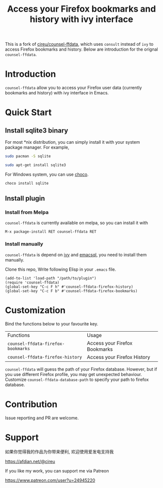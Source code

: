 #+TITLE: Access your Firefox bookmarks and history with ivy interface

This is a fork of [[https://github.com/cireu/counsel-ffdata][cireu/counsel-ffdata]], which uses ~consult~ instead
of ~ivy~ to access Firefox bookmarks and history. Below are
introduction for the orignal ~counsel-ffdata~.

[[http://melpa.org/#/counsel-ffdata][file:http://melpa.org/packages/counsel-ffdata-badge.svg]]

* Introduction

=counsel-ffdata= allow you to access your Firefox user data (currently bookmarks
and history) with ivy interface in Emacs.

[[file:screenshot/access_bookmarks.png]]

[[file:screenshot/access_history.png]]

* Quick Start

** Install sqlite3 binary

For most *nix distribution, you can simply install it with your system package
manager. For example,

#+BEGIN_SRC sh
sudo pacman -S sqlite
#+END_SRC

#+BEGIN_SRC sh
sudo apt-get install sqlite3
#+END_SRC

For Windows system, you can use [[https://github.com/chocolatey/choco][choco]].

#+BEGIN_SRC sh
choco install sqlite
#+END_SRC

** Install plugin

*** Install from Melpa

=counsel-ffdata= is currently available on melpa, so you can install it with

#+BEGIN_SRC 
M-x package-install RET counsel-ffdata RET
#+END_SRC

*** Install manually

=counsel-ffdata= is depend on [[https://github.com/abo-abo/swiper][ivy]] and [[https://github.com/skeeto/emacsql][emacsql]], you need to install them
manually.

Clone this repo, Write following Elisp in your =.emacs= file.

#+BEGIN_SRC elisp
(add-to-list 'load-path "/path/to/plugin")
(require 'counsel-ffdata)
(global-set-key "C-c F h" #'counsel-ffdata-firefox-history)
(global-set-key "C-c F b" #'counsel-ffdata-firefox-bookmarks)
#+END_SRC

* Customization

Bind the functions below to your favourite key.

| Functions                          | Usage                         |
| =counsel-ffdata-firefox-bookmarks= | Access your Firefox Bookmarks |
| =counsel-ffdata-firefox-history=   | Access your Firefox History   |

=counsel-ffdata= will guess the path of your Firefox database.
However, but if you use different Firefox profile, you may get unexpected
behaviour. Customize =counsel-ffdata-database-path= to specify your path to 
firefox database.

* Contribution

Issue reporting and PR are welcome.
* Support

如果你觉得我的作品为你带来便利, 欢迎使用爱发电支持我

https://afdian.net/@cireu

If you like my work, you can support me via Patreon

https://www.patreon.com/user?u=24945220
